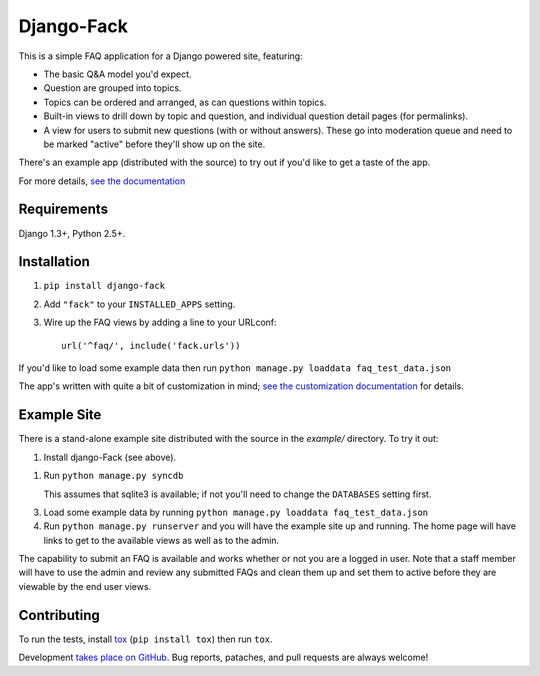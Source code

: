 ===========
Django-Fack
===========

This is a simple FAQ application for a Django powered site, featuring:

* The basic Q&A model you'd expect.

* Question are grouped into topics.

* Topics can be ordered and arranged, as can questions within topics.

* Built-in views to drill down by topic and question, and individual
  question detail pages (for permalinks).
  
* A view for users to submit new questions (with or without answers). These
  go into moderation queue and need to be marked "active" before they'll
  show up on the site.

There's an example app (distributed with the source) to try out if you'd like
to get a taste of the app.

For more details, `see the documentation`__

__ http://django-fack.rtfd.org/

Requirements
============

Django 1.3+, Python 2.5+.

Installation
============

1. ``pip install django-fack``

2. Add ``"fack"`` to your ``INSTALLED_APPS`` setting.

3. Wire up the FAQ views by adding a line to your URLconf::

        url('^faq/', include('fack.urls'))


If you'd like to load some example data then run ``python manage.py loaddata
faq_test_data.json``

The app's written with quite a bit of customization in mind; `see the customization documentation`__ for details.

__ http://django-fack.rtfd.org/en/latest/customization.html

Example Site
============

There is a stand-alone example site distributed with the source in the
`example/` directory. To try it out:

1. Install django-Fack (see above).

1. Run ``python manage.py syncdb`` 

   This assumes that sqlite3 is available; if not you'll need to change the
   ``DATABASES`` setting first.

3. Load some example data by running 
   ``python manage.py loaddata faq_test_data.json``

4. Run ``python manage.py runserver`` and you will have the example site up and
   running. The home page will have links to get to the available views as well    
   as to the admin.

The capability to submit an FAQ is available and works whether or not you are a
logged in user. Note that a staff member will have to use the admin and review
any submitted FAQs and clean them up and set them to active before they are
viewable by the end user views.

Contributing
============

To run the tests, install tox__ (``pip install tox``) then run ``tox``.

__ http://codespeak.net/tox/

Development `takes place on GitHub`__. Bug reports, pataches, and pull requests
are always welcome!

__ https://github.com/revsys/django-fack